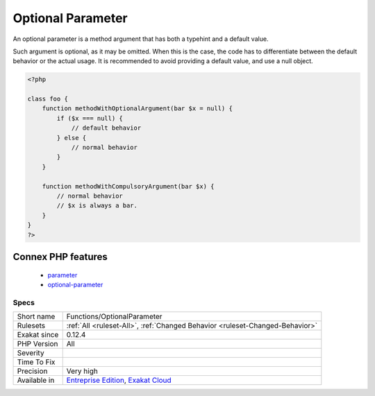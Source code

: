 .. _functions-optionalparameter:

.. _optional-parameter:

Optional Parameter
++++++++++++++++++

.. meta::
	:description:
		Optional Parameter: An optional parameter is a method argument that has both a typehint and a default value.
	:twitter:card: summary_large_image
	:twitter:site: @exakat
	:twitter:title: Optional Parameter
	:twitter:description: Optional Parameter: An optional parameter is a method argument that has both a typehint and a default value
	:twitter:creator: @exakat
	:twitter:image:src: https://www.exakat.io/wp-content/uploads/2020/06/logo-exakat.png
	:og:image: https://www.exakat.io/wp-content/uploads/2020/06/logo-exakat.png
	:og:title: Optional Parameter
	:og:type: article
	:og:description: An optional parameter is a method argument that has both a typehint and a default value
	:og:url: https://php-tips.readthedocs.io/en/latest/tips/Functions/OptionalParameter.html
	:og:locale: en
An optional parameter is a method argument that has both a typehint and a default value. 

Such argument is optional, as it may be omitted. When this is the case, the code has to differentiate between the default behavior or the actual usage. It is recommended to avoid providing a default value, and use a null object.

.. code-block:: php
   
   <?php
       
   class foo {
       function methodWithOptionalArgument(bar $x = null) {
           if ($x === null) {
               // default behavior
           } else {
               // normal behavior
           }
       }
   
       function methodWithCompulsoryArgument(bar $x) {
           // normal behavior
           // $x is always a bar. 
       }
   }
   ?>
Connex PHP features
-------------------

  + `parameter <https://php-dictionary.readthedocs.io/en/latest/dictionary/parameter.ini.html>`_
  + `optional-parameter <https://php-dictionary.readthedocs.io/en/latest/dictionary/optional-parameter.ini.html>`_


Specs
_____

+--------------+-------------------------------------------------------------------------------------------------------------------------+
| Short name   | Functions/OptionalParameter                                                                                             |
+--------------+-------------------------------------------------------------------------------------------------------------------------+
| Rulesets     | :ref:`All <ruleset-All>`, :ref:`Changed Behavior <ruleset-Changed-Behavior>`                                            |
+--------------+-------------------------------------------------------------------------------------------------------------------------+
| Exakat since | 0.12.4                                                                                                                  |
+--------------+-------------------------------------------------------------------------------------------------------------------------+
| PHP Version  | All                                                                                                                     |
+--------------+-------------------------------------------------------------------------------------------------------------------------+
| Severity     |                                                                                                                         |
+--------------+-------------------------------------------------------------------------------------------------------------------------+
| Time To Fix  |                                                                                                                         |
+--------------+-------------------------------------------------------------------------------------------------------------------------+
| Precision    | Very high                                                                                                               |
+--------------+-------------------------------------------------------------------------------------------------------------------------+
| Available in | `Entreprise Edition <https://www.exakat.io/entreprise-edition>`_, `Exakat Cloud <https://www.exakat.io/exakat-cloud/>`_ |
+--------------+-------------------------------------------------------------------------------------------------------------------------+



